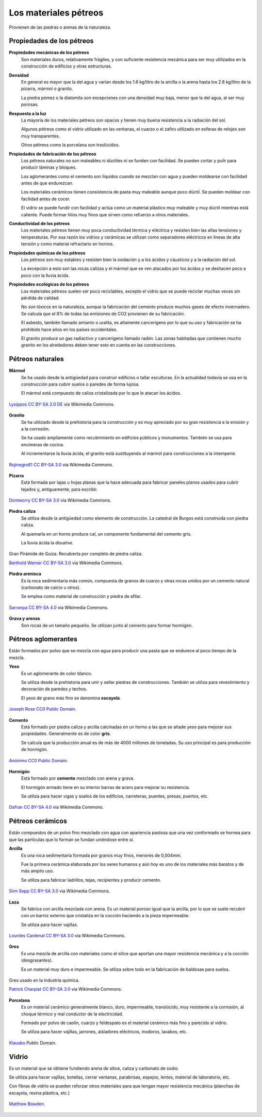 ﻿
.. _material-petreos:

Los materiales pétreos
======================
Provienen de las piedras o arenas de la naturaleza.



Propiedades de los pétreos
--------------------------

**Propiedades mecánicas de los pétreos**
   Son materiales duros, relativamente frágiles, y con suficiente 
   resistencia mecánica para ser muy utilizados en la construcción de
   edificios y otras estructuras.

**Densidad**
   En general es mayor que la del agua y varían desde los 1.6 kg/litro de la 
   arcilla o la arena hasta los 2.8 kg/litro de la pizarra, mármol o granito.
   
   La piedra pómez o la diatomita son excepciones con una densidad muy baja, 
   menor que la del agua, al ser muy porosas. 
   
**Respuesta a la luz**
   La mayoría de los materiales pétreos son opacos y tienen muy buena 
   resistencia a la radiación del sol.
   
   Algunos pétreos como el vidrio utilizado en las ventanas, el cuarzo 
   o el zafiro utilizado en esferas de relojes son muy transparentes.
   
   Otros pétreos como la porcelana son traslúcidos.

**Propiedades de fabricación de los pétreos**
   Los pétreos naturales no son maleables ni dúctiles ni se funden con 
   facilidad. Se pueden cortar y pulir para producir láminas y bloques.
   
   Los aglomerantes como el cemento son líquidos cuando se mezclan con agua
   y pueden moldearse con facilidad antes de que endurezcan.

   Los materiales cerámicos tienen consistencia de pasta muy maleable aunque 
   poco dúctil. Se pueden moldear con facilidad antes de cocer. 
   
   El vidrio se puede fundir con facilidad y actúa como un material
   plástico muy maleable y muy dúctil mientras está caliente.
   Puede formar hilos muy finos que sirven como refuerzo a otros materiales.


**Conductividad de los pétreos**
   Los materiales pétreos tienen muy poca conductividad térmica y eléctrica
   y resisten bien las altas tensiones y temperaturas.
   Por esa razón los vidrios y cerámicas se utilizan como separadores 
   eléctricos en líneas de alta tensión y como material refractario en hornos.

**Propiedades químicas de los pétreos**
   Los pétreos son muy estables y resisten bien la oxidación y a los 
   ácidos y cáusticos y a la radiación del sol.
   
   La excepción a esto son las rocas calizas y el mármol que se ven atacados
   por los ácidos y se deshacen poco a poco con la lluvia ácida.

**Propiedades ecológicas de los pétreos**
   Los materiales pétreos suelen ser poco reciclables, excepto el vidrio
   que se puede reciclar muchas veces sin pérdida de calidad.
   
   No son tóxicos en la naturaleza, aunque la fabricación del cemento
   produce muchos gases de efecto invernadero. Se calcula que el 8%
   de todas las emisiones de CO2 provienen de su fabricación.
   
   El asbesto, también llamado amianto o uralita, es altamente cancerígeno 
   por lo que su uso y fabricación se ha prohibido hace años en los países 
   occidentales.
   
   El granito produce un gas radiactivo y cancerígeno llamado radón.
   Las zonas habitadas que contienen mucho granito en los alrededores
   deben tener esto en cuenta en las construcciones.


Pétreos naturales
-----------------

**Mármol**
   Se ha usado desde la antigüedad para construir edificios o tallar
   esculturas. En la actualidad todavía se usa en la construcción
   para cubrir suelos o paredes de forma lujosa.
   
   El mármol está compuesto de caliza cristalizada por lo que le atacan 
   los ácidos.
   
.. figure:: material/_images/material-marmol.jpg
   :align: center

   `Lysippos <https://commons.wikimedia.org/wiki/File:Milv.jpg>`__
   `CC BY-SA 2.0 DE <https://creativecommons.org/licenses/by-sa/2.0/de/deed.en>`__
   via Wikimedia Commons.

**Granito**
  Se ha utilizado desde la prehistoria para la construcción y es muy
  apreciado por su gran resistencia a la erosión y a la corrosión.
  
  Se ha usado ampliamente como recubrimiento en edificios públicos
  y monumentos. También se usa para encimeras de cocina.
  
  Al incrementarse la lluvia ácida, el granito está sustituyendo al mármol
  para construcciones a la intemperie.

.. figure:: material/_images/material-granito.jpg
   :align: center
   :width: 480px

   `Rojinegro81 <https://commons.wikimedia.org/wiki/File:Roca_Granito.JPG>`__
   `CC BY-SA 3.0 <https://creativecommons.org/licenses/by-sa/3.0>`__
   via Wikimedia Commons.


**Pizarra**
   Está formada por lajas u hojas planas que la hace adecuada para fabricar
   paneles planos usados para cubrir tejados y, antiguamente, para escribir.

.. figure:: material/_images/material-pizarra.jpg
   :align: center

   `Dontworry <https://commons.wikimedia.org/wiki/File:St.leonhard-ffm002.jpg>`__
   `CC BY-SA 3.0 <https://creativecommons.org/licenses/by-sa/3.0/deed.en>`__
   via Wikimedia Commons.


**Piedra caliza**
   Se utiliza desde la antigüedad como elemento de construcción.
   La catedral de Burgos está construida con piedra caliza.
   
   Al quemarla en un horno produce cal, un componente fundamental del 
   cemento gris.  
   
   La lluvia ácida la disuelve.

.. figure:: material/_images/material-caliza.jpg
   :align: center

   Gran Pirámide de Guiza. Recubierta por completo de piedra caliza.

   `Berthold Werner <https://commons.wikimedia.org/wiki/File:Gizeh_Cheops_BW_1.jpg>`__
   `CC BY-SA 3.0 <https://creativecommons.org/licenses/by-sa/3.0/deed.en>`__
   via Wikimedia Commons.


**Piedra arenisca**
   Es la roca sedimentaria más común, compuesta de granos de cuarzo 
   y otras rocas unidos por un cemento natural (carbonato de calcio u otros).
   
   Se emplea como material de construcción y piedra de afilar.

.. figure:: material/_images/material-arenisca.jpg
   :align: center

   `Sarranpa <https://commons.wikimedia.org/wiki/File:Arenisca.jpg>`__
   `CC BY-SA 4.0 <https://creativecommons.org/licenses/by-sa/4.0/deed.en>`__
   via Wikimedia Commons.


**Grava y arenas**
   Son rocas de un tamaño pequeño. Se utilizan junto al cemento
   para formar hormigón.


Pétreos aglomerantes
--------------------
Están formados por polvo que se mezcla con agua para producir una pasta
que se endurece al poco tiempo de la mezcla.

**Yeso**
   Es un aglomerante de color blanco.
   
   Se utiliza desde la prehistoria para unir y sellar piedras de 
   construcciones. También se utiliza para revestimiento y
   decoración de paredes y techos.
   
   El yeso de grano más fino se denomina **escayola**.

.. figure:: material/_images/material-escayola.jpg
   :align: center

   `Joseph Rose <https://commons.wikimedia.org/wiki/File:Tapestry_Room_from_Croome_Court_MET_DP341270.jpg>`__
   `CC0 Public Domain. <https://creativecommons.org/publicdomain/zero/1.0/deed.en>`__


**Cemento**
   Está formado por piedra caliza y arcilla calcinadas en un horno
   a las que se añade yeso para mejorar sus propiedades.
   Generalmente es de color **gris**.
   
   Se calcula que la producción anual es de más de 4000 millones de toneladas.
   Su uso principal es para producción de hormigón.

.. figure:: material/_images/material-cemento.jpg
   :align: center

   `Anónimo <https://commons.wikimedia.org/wiki/File:USMC-110806-M-IX060-148.jpg>`__
   `CC0 Public Domain. <https://creativecommons.org/publicdomain/zero/1.0/deed.en>`__


**Hormigón**
   Está formado por **cemento** mezclado con arena y grava.
   
   El hormigón armado tiene en su interior barras de acero para mejorar
   su resistencia.
   
   Se utiliza para hacer vigas y suelos de los edificios, carreteras,
   puentes, presas, puertos, etc.   

.. figure:: material/_images/material-hormigon.jpg
   :align: center

   `Dafran <https://commons.wikimedia.org/wiki/File:Hormigon-autonivelante.png>`__
   `CC BY-SA 4.0 <https://creativecommons.org/licenses/by-sa/4.0/deed.en>`__
   via Wikimedia Commons.


Pétreos cerámicos
-----------------
Están compuestos de un polvo fino mezclado con agua con apariencia pastosa
que una vez conformado se hornea para que las partículas que lo forman 
se fundan uniéndose entre sí.


**Arcilla**
   Es una roca sedimentaria formada por granos muy finos, menores de 0,004mm.
   
   Fue la primera cerámica elaborada por los seres humanos y aún hoy es uno
   de los materiales más baratos y de más amplio uso.
   
   Se utiliza para fabricar ladrillos, tejas, recipientes y producir cemento.

.. figure:: material/_images/material-arcilla.jpg
   :align: center

   `Siim Sepp <https://commons.wikimedia.org/wiki/File:Clay-ss-2005.jpg>`__
   `CC BY-SA 3.0 <https://creativecommons.org/licenses/by-sa/3.0/deed.en>`__
   via Wikimedia Commons.

**Loza**
   Se fabrica con arcilla mezclada con arena. Es un material poroso igual
   que la arcilla, por lo que se suele recubrir con un barniz externo que
   cristaliza en la cocción haciendo a la pieza impermeable.
   
   Se utiliza para hacer vajillas.
   
.. figure:: material/_images/material-loza.jpg
   :align: center
   
   `Lourdes Cardenal <https://commons.wikimedia.org/wiki/File:Cuenco_barro_ceramica_popular_lou.jpg>`__
   `CC BY-SA 3.0 <https://creativecommons.org/licenses/by-sa/3.0/deed.en>`__
   via Wikimedia Commons.


**Gres**
   Es una mezcla de arcilla con materiales como el sílice que aportan 
   una mayor resistencia mecánica y a la cocción (desgrasantes).
   
   Es un material muy duro e impermeable. Se utiliza sobre todo en la 
   fabricación de baldosas para suelos.

.. figure:: material/_images/material-gres.jpg
   :align: center

   Gres usado en la industria química.
   
   `Patrick Charpiat <https://commons.wikimedia.org/wiki/File:Beau_021.jpg>`__
   `CC BY-SA 3.0 <https://creativecommons.org/licenses/by-sa/3.0/deed.en>`__
   via Wikimedia Commons.


**Porcelana**
   Es un material cerámico generalmente blanco, duro, impermeable,
   translúcido, muy resistente a la corrosión, al choque térmico y 
   mal conductor de la electricidad.
   
   Formado por polvo de caolín, cuarzo y feldespato es el material
   cerámico más fino y parecido al vidrio.   
   
   Se utiliza para hacer vajillas, jarrones, aisladores eléctricos, inodoros,
   lavabos, etc.

.. figure:: material/_images/material-porcelana.jpg
   :align: center

   `Klausbo <https://commons.wikimedia.org/wiki/File:Transparent_porcelain.jpg>`__
   Public Domain.


Vidrio
------
Es un material que se obtiene fundiendo arena de sílice, caliza y 
carbonato de sodio.
   
Se utiliza para hacer vajillas, botellas, cerrar ventanas, parabrisas,
espejos, lentes, material de laboratorio, etc.
   
Con fibras de vidrio se pueden reforzar otros materiales para que tengan
mayor resistencia mecánica (planchas de escayola, resina plástica, etc.)


.. figure:: material/_images/material-vidrio.jpg
   :align: center

   `Matthew Bowden. <https://commons.wikimedia.org/wiki/File:Colorful_bottle.jpg>`__
